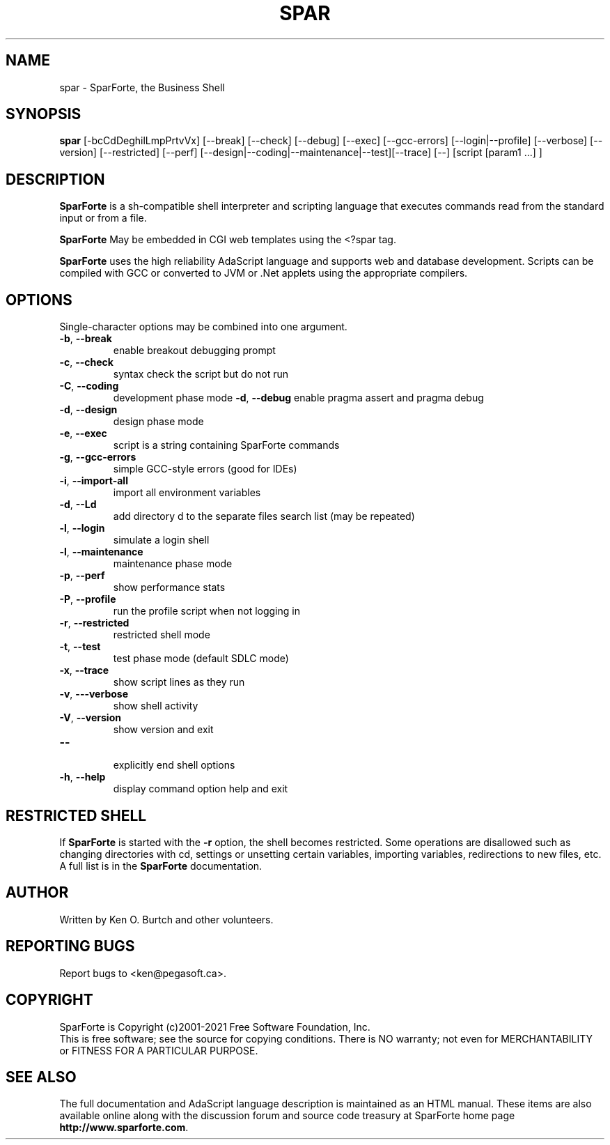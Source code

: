 .TH SPAR "1" "December 2021" "spar 2.3.1" "User Commands"
.SH NAME
spar \- SparForte, the Business Shell
.SH SYNOPSIS
.B spar
[\-bcCdDeghilLmpPrtvVx] [\-\-break] [\-\-check] [\-\-debug] [\-\-exec]
[\-\-gcc-errors] [\-\-login|\-\-profile] [\-\-verbose] [\-\-version]
[\-\-restricted] [\-\-perf] [\-\-design|\-\-coding|\-\-maintenance|\-\-test][\-\-trace]
[\-\-] [script [param1 ...] ]
.SH DESCRIPTION
.\" Add any additional description here
.PP
.B SparForte
is a sh\-compatible shell interpreter and scripting language
that executes commands read from the standard
input or from a file.
.PP
.B SparForte
May be embedded in CGI web templates using the <?spar tag.
.PP
.B SparForte
uses the high reliability AdaScript language and supports web and database
development.  Scripts can be compiled with GCC or converted to JVM or .Net
applets using the appropriate compilers.
.SH OPTIONS
Single-character options may be combined into one argument.
.TP
\fB\-b\fR, \fB\-\-break\fR
enable breakout debugging prompt
.TP
\fB\-c\fR, \fB\-\-check\fR
syntax check the script but do not run
.TP
\fB\-C\fR, \fB\-\-coding\fR
development phase mode
\fB\-d\fR, \fB\-\-debug\fR
enable pragma assert and pragma debug
.TP
\fB\-d\fR, \fB\-\-design\fR
design phase mode
.TP
\fB\-e\fR, \fB\-\-exec\fR
script is a string containing SparForte commands
.TP
\fB\-g\fR, \fB\-\-gcc\-errors\fR
simple GCC-style errors (good for IDEs)
.TP
\fB\-i\fR, \fB\-\-import\-all\fR
import all environment variables
.TP
\fB\-d\fR, \fB\-\-Ld\fR
add directory d to the separate files search list (may be repeated)
.TP
\fB\-l\fR, \fB\-\-login\fR
simulate a login shell
.TP
\fB\-l\fR, \fB\-\-maintenance\fR
maintenance phase mode
.TP
\fB\-p\fR, \fB\-\-perf\fR
show performance stats
.TP
\fB\-P\fR, \fB\-\-profile\fR
run the profile script when not logging in
.TP
\fB\-r\fR, \fB\-\-restricted\fR
restricted shell mode
.TP
\fB\-t\fR, \fB\-\-test\fR
test phase mode (default SDLC mode)
.TP
\fB\-x\fR, \fB\-\-trace\fR
show script lines as they run
.TP
\fB\-v\fR, \fB\-\--verbose\fR
show shell activity
.TP
\fB\-V\fR, \fB\-\-version\fR
show version and exit
.TP
\fB\-\-\fR
.br
explicitly end shell options
.TP
\fB\-h\fR, \fB\-\-help\fR
display command option help and exit
.SH RESTRICTED SHELL
If
.B SparForte
is started with the
.B \-r
option, the shell becomes restricted.  Some operations are disallowed
such as changing directories with cd, settings or unsetting certain
variables, importing variables, redirections to new files, etc.  A
full list is in the
.B SparForte
documentation.
.SH AUTHOR
Written by Ken O. Burtch and other volunteers.
.SH "REPORTING BUGS"
Report bugs to <ken@pegasoft.ca>.
.SH COPYRIGHT
SparForte is Copyright (c)2001-2021 Free Software Foundation, Inc.
.br
This is free software; see the source for copying conditions.  There is NO
warranty; not even for MERCHANTABILITY or FITNESS FOR A PARTICULAR PURPOSE.
.SH "SEE ALSO"
The full documentation and AdaScript language description
is maintained as an HTML manual.  These items are also available online
along with the discussion forum and source code treasury at SparForte home page
\fBhttp://www.sparforte.com\fR.
